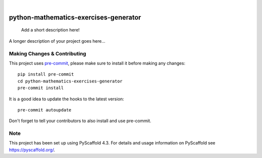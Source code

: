 .. These are examples of badges you might want to add to your README:
   please update the URLs accordingly

    .. image:: https://api.cirrus-ci.com/github/<USER>/python-mathematics-exercises-generator.svg?branch=main
        :alt: Built Status
        :target: https://cirrus-ci.com/github/<USER>/python-mathematics-exercises-generator
    .. image:: https://readthedocs.org/projects/python-mathematics-exercises-generator/badge/?version=latest
        :alt: ReadTheDocs
        :target: https://python-mathematics-exercises-generator.readthedocs.io/en/stable/
    .. image:: https://img.shields.io/coveralls/github/<USER>/python-mathematics-exercises-generator/main.svg
        :alt: Coveralls
        :target: https://coveralls.io/r/<USER>/python-mathematics-exercises-generator
    .. image:: https://img.shields.io/pypi/v/python-mathematics-exercises-generator.svg
        :alt: PyPI-Server
        :target: https://pypi.org/project/python-mathematics-exercises-generator/
    .. image:: https://img.shields.io/conda/vn/conda-forge/python-mathematics-exercises-generator.svg
        :alt: Conda-Forge
        :target: https://anaconda.org/conda-forge/python-mathematics-exercises-generator
    .. image:: https://pepy.tech/badge/python-mathematics-exercises-generator/month
        :alt: Monthly Downloads
        :target: https://pepy.tech/project/python-mathematics-exercises-generator
    .. image:: https://img.shields.io/twitter/url/http/shields.io.svg?style=social&label=Twitter
        :alt: Twitter
        :target: https://twitter.com/python-mathematics-exercises-generator

.. image:: https://img.shields.io/badge/-PyScaffold-005CA0?logo=pyscaffold
    :alt: Project generated with PyScaffold
    :target: https://pyscaffold.org/

|

======================================
python-mathematics-exercises-generator
======================================


    Add a short description here!


A longer description of your project goes here...


.. _pyscaffold-notes:

Making Changes & Contributing
=============================

This project uses `pre-commit`_, please make sure to install it before making any
changes::

    pip install pre-commit
    cd python-mathematics-exercises-generator
    pre-commit install

It is a good idea to update the hooks to the latest version::

    pre-commit autoupdate

Don't forget to tell your contributors to also install and use pre-commit.

.. _pre-commit: https://pre-commit.com/

Note
====

This project has been set up using PyScaffold 4.3. For details and usage
information on PyScaffold see https://pyscaffold.org/.
